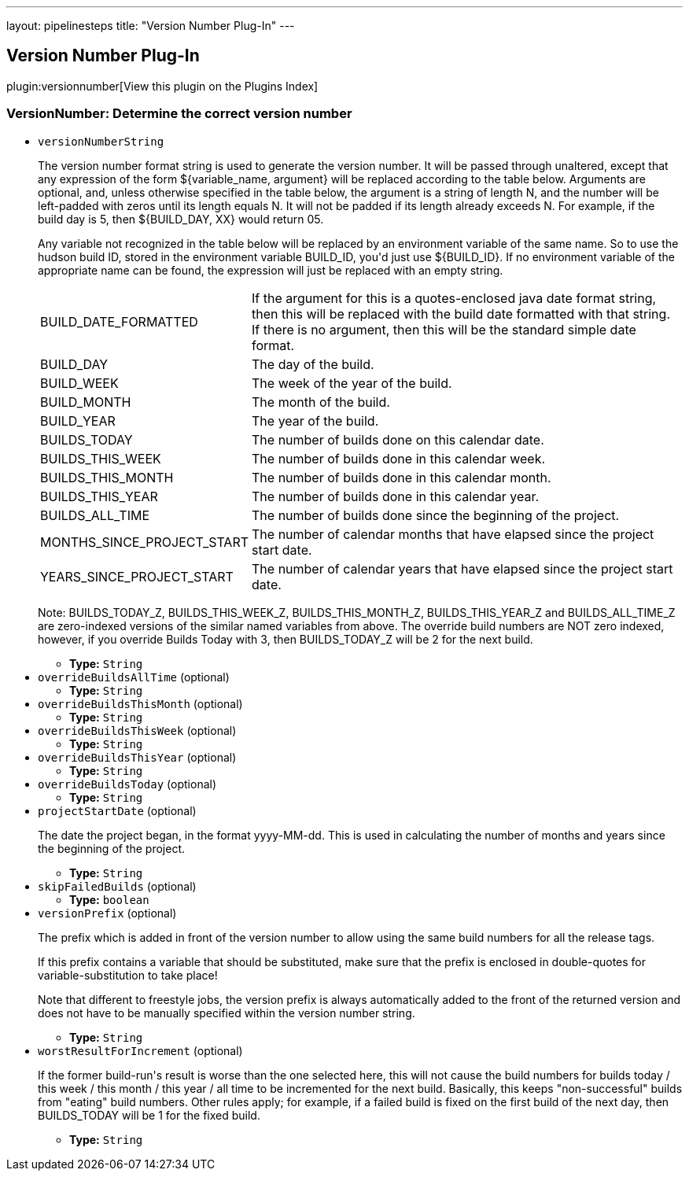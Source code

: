 ---
layout: pipelinesteps
title: "Version Number Plug-In"
---

:notitle:
:description:
:author:
:email: jenkinsci-users@googlegroups.com
:sectanchors:
:toc: left

== Version Number Plug-In

plugin:versionnumber[View this plugin on the Plugins Index]

=== +VersionNumber+: Determine the correct version number
++++
<ul><li><code>versionNumberString</code>
<div><div> 
 <p> The version number format string is used to generate the version number. It will be passed through unaltered, except that any expression of the form ${variable_name, argument} will be replaced according to the table below. Arguments are optional, and, unless otherwise specified in the table below, the argument is a string of length N, and the number will be left-padded with zeros until its length equals N. It will not be padded if its length already exceeds N. For example, if the build day is 5, then ${BUILD_DAY, XX} would return 05. </p> 
 <p> Any variable not recognized in the table below will be replaced by an environment variable of the same name. So to use the hudson build ID, stored in the environment variable BUILD_ID, you'd just use ${BUILD_ID}. If no environment variable of the appropriate name can be found, the expression will just be replaced with an empty string. </p> 
 <p> </p>
 <table> 
  <tbody>
   <tr> 
    <td> BUILD_DATE_FORMATTED </td> 
    <td> If the argument for this is a quotes-enclosed java date format string, then this will be replaced with the build date formatted with that string. If there is no argument, then this will be the standard simple date format. </td> 
   </tr> 
   <tr> 
    <td> BUILD_DAY </td> 
    <td> The day of the build. </td> 
   </tr> 
   <tr> 
    <td> BUILD_WEEK </td> 
    <td> The week of the year of the build. </td> 
   </tr> 
   <tr> 
    <td> BUILD_MONTH </td> 
    <td> The month of the build. </td> 
   </tr> 
   <tr> 
    <td> BUILD_YEAR </td> 
    <td> The year of the build. </td> 
   </tr> 
   <tr> 
    <td> BUILDS_TODAY </td> 
    <td> The number of builds done on this calendar date. </td> 
   </tr> 
   <tr> 
    <td> BUILDS_THIS_WEEK </td> 
    <td> The number of builds done in this calendar week. </td> 
   </tr> 
   <tr> 
    <td> BUILDS_THIS_MONTH </td> 
    <td> The number of builds done in this calendar month. </td> 
   </tr> 
   <tr> 
    <td> BUILDS_THIS_YEAR </td> 
    <td> The number of builds done in this calendar year. </td> 
   </tr> 
   <tr> 
    <td> BUILDS_ALL_TIME </td> 
    <td> The number of builds done since the beginning of the project. </td> 
   </tr> 
   <tr> 
    <td> MONTHS_SINCE_PROJECT_START </td> 
    <td> The number of calendar months that have elapsed since the project start date. </td> 
   </tr> 
   <tr> 
    <td> YEARS_SINCE_PROJECT_START </td> 
    <td> The number of calendar years that have elapsed since the project start date. </td> 
   </tr> 
  </tbody>
 </table> 
 <p></p> 
 <p> Note: BUILDS_TODAY_Z, BUILDS_THIS_WEEK_Z, BUILDS_THIS_MONTH_Z, BUILDS_THIS_YEAR_Z and BUILDS_ALL_TIME_Z are zero-indexed versions of the similar named variables from above. The override build numbers are NOT zero indexed, however, if you override Builds Today with 3, then BUILDS_TODAY_Z will be 2 for the next build. </p> 
</div></div>

<ul><li><b>Type:</b> <code>String</code></li></ul></li>
<li><code>overrideBuildsAllTime</code> (optional)
<ul><li><b>Type:</b> <code>String</code></li></ul></li>
<li><code>overrideBuildsThisMonth</code> (optional)
<ul><li><b>Type:</b> <code>String</code></li></ul></li>
<li><code>overrideBuildsThisWeek</code> (optional)
<ul><li><b>Type:</b> <code>String</code></li></ul></li>
<li><code>overrideBuildsThisYear</code> (optional)
<ul><li><b>Type:</b> <code>String</code></li></ul></li>
<li><code>overrideBuildsToday</code> (optional)
<ul><li><b>Type:</b> <code>String</code></li></ul></li>
<li><code>projectStartDate</code> (optional)
<div><div> 
 <p> The date the project began, in the format yyyy-MM-dd. This is used in calculating the number of months and years since the beginning of the project. </p> 
</div></div>

<ul><li><b>Type:</b> <code>String</code></li></ul></li>
<li><code>skipFailedBuilds</code> (optional)
<ul><li><b>Type:</b> <code>boolean</code></li></ul></li>
<li><code>versionPrefix</code> (optional)
<div><div> 
 <p> The prefix which is added in front of the version number to allow using the same build numbers for all the release tags. </p> 
 <p> If this prefix contains a variable that should be substituted, make sure that the prefix is enclosed in double-quotes for variable-substitution to take place! </p> 
 <p> Note that different to freestyle jobs, the version prefix is always automatically added to the front of the returned version and does not have to be manually specified within the version number string. </p> 
</div></div>

<ul><li><b>Type:</b> <code>String</code></li></ul></li>
<li><code>worstResultForIncrement</code> (optional)
<div><div> 
 <p> If the former build-run's result is worse than the one selected here, this will not cause the build numbers for builds today / this week / this month / this year / all time to be incremented for the next build. Basically, this keeps "non-successful" builds from "eating" build numbers. Other rules apply; for example, if a failed build is fixed on the first build of the next day, then BUILDS_TODAY will be 1 for the fixed build. </p> 
</div></div>

<ul><li><b>Type:</b> <code>String</code></li></ul></li>
</ul>


++++
